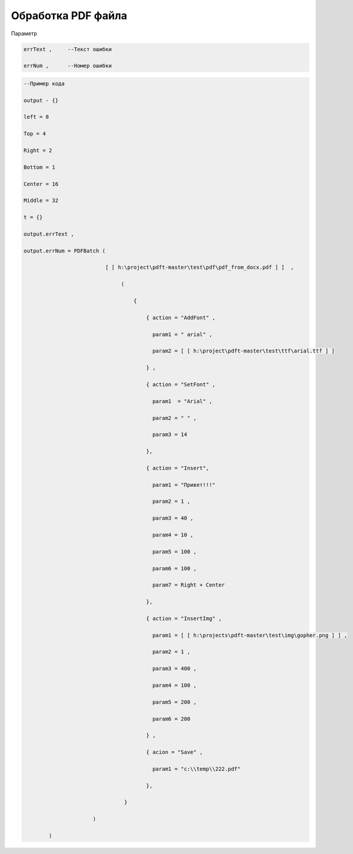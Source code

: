 Обработка PDF файла
=============================================================================

Параметр

.. code-block:: lua 
   
       errText ,     --Текст ошибки

       errNum ,      --Номер ошибки

.. code-block:: lua 

       --Пример кода
 
       output - {} 

       left = 8

       Top = 4
  
       Right = 2 

       Bottom = 1

       Center = 16 
 
       Middle = 32

       t = {} 

       output.errText , 

       output.errNum = PDFBatch ( 

                                 [ [ h:\project\pdft-master\test\pdf\pdf_from_docx.pdf ] ]  ,

                                      (
               
                                          {

                                              { action = "AddFont" , 

                                                param1 = " arial" ,

                                                param2 = [ [ h:\project\pdft-master\test\ttf\arial.ttf ] ] 
 
                                              } , 
              
                                              { action = "SetFont" ,

                                                param1  = "Arial" , 
   
                                                param2 = " " , 

                                                param3 = 14 
 
                                              },

                                              { action = "Insert",

                                                param1 = "Привет!!!"

                                                param2 = 1 ,

                                                param3 = 40 ,
  
                                                param4 = 10 ,

                                                param5 = 100 ,

                                                param6 = 100 , 

                                                param7 = Right + Center 
           
                                              },

                                              { action = "InsertImg" , 

                                                param1 = [ [ h:\projects\pdft-master\test\img\gopher.png ] ] ,

                                                param2 = 1 ,

                                                param3 = 400 , 
 
                                                param4 = 100 , 

                                                param5 = 200 , 

                                                param6 = 200
 
                                              } ,

                                              { acion = "Save" , 
 
                                                param1 = "c:\\temp\\222.pdf" 
                   
                                              },

                                       }  

                             )
  
               )
                                
     